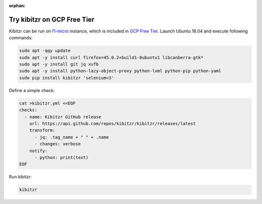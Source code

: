 :orphan:

.. _gcp:

============================
Try kibitzr on GCP Free Tier
============================

Kibitzr can be run on `f1-micro`_ instance, which is included in `GCP Free Tier`_.
Launch Ubuntu 16.04 and execute following commands:

.. code-block:: bash

	sudo apt -qqy update
	sudo apt -y install curl firefox=45.0.2+build1-0ubuntu1 libcanberra-gtk*
	sudo apt -y install git jq xvfb
	sudo apt -y install python-lazy-object-proxy python-lxml python-pip python-yaml
	sudo pip install kibitzr 'selenium<3'

Define a simple check:

.. code-block:: bash
    
    cat >kibitzr.yml <<EOF
    checks:
      - name: Kibitzr GitHub release
        url: https://api.github.com/repos/kibitzr/kibitzr/releases/latest
        transform:
          - jq: .tag_name + " " + .name
          - changes: verbose
        notify:
          - python: print(text)
    EOF

Run kibitzr:

.. code-block:: bash

    kibitzr

.. _f1-micro: https://cloud.google.com/compute/docs/machine-types#sharedcore
.. _`GCP Free Tier`: https://cloud.google.com/free/
